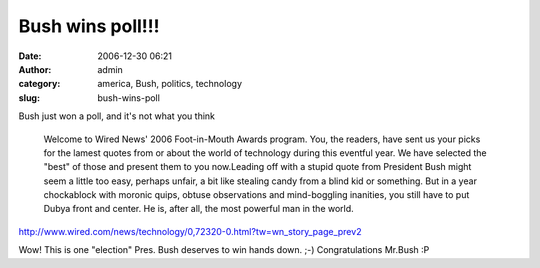 Bush wins poll!!!
#################
:date: 2006-12-30 06:21
:author: admin
:category: america, Bush, politics, technology
:slug: bush-wins-poll

Bush just won a poll, and it's not what you think

    Welcome to Wired News' 2006 Foot-in-Mouth Awards program. You, the
    readers, have sent us your picks for the lamest quotes from or about
    the world of technology during this eventful year. We have selected
    the "best" of those and present them to you now.Leading off with a
    stupid quote from President Bush might seem a little too easy,
    perhaps unfair, a bit like stealing candy from a blind kid or
    something. But in a year chockablock with moronic quips, obtuse
    observations and mind-boggling inanities, you still have to put
    Dubya front and center. He is, after all, the most powerful man in
    the world.

http://www.wired.com/news/technology/0,72320-0.html?tw=wn_story_page_prev2

Wow! This is one "election" Pres. Bush deserves to win hands down. ;-)
Congratulations Mr.Bush :P

